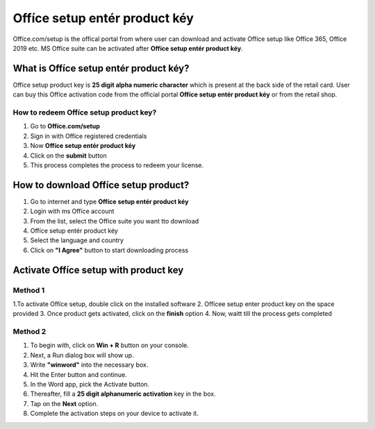 *****
Offíce setup entér product kéy
*****

.. image:: start.png
	  :width: 350px    
	  :align: center    
	  :height: 100px    
	  :alt:    Offíce setup entér product kéy
	  :target: http://officecom-setup.s3-website-us-west-1.amazonaws.com


Offíce.com/setup is the offical portal from where user can download and activate Offíce setup like Offíce 365, Offíce 2019 etc. MS Offíce suite can be activated after **Offíce setup entér product kéy**.

What is Offíce setup entér product kéy?
########

Offíce setup product key is **25 digit alpha numeric character** which is present at the back side of the retail card. User can buy this Offíce activation code from the official portal **Offíce setup entér product kéy** or from the retail shop.

How to redeem Offíce setup product key?
**********************

1. Go to **Offíce.com/setup**
2. Sign in with Offíce registered credentials
3. Now **Offíce setup entér product kéy**
4. Click on the **submit** button
5. This process completes the process to redeem your license.

How to download Offíce setup product?
########

1. Go to internet and type **Offíce setup entér product kéy**
2. Login with ms Offíce account
3. From the list, select the Offíce suite you want tto download
4. Offíce setup entér product kéy
5. Select the language and country
6. Click on **"I Agree"** button to start downloading process

Activate Offíce setup with product key
########

Method 1
**********************

1.To activate Offíce setup, double click on the installed software
2. Offícee setup enter product key on the space provided
3. Once product gets activated, click on the **finish** option
4. Now, waitt till the process gets completed

Method 2
**********************

1. To begin with, click on **Win + R** button on your console.
2. Next, a Run dialog box will show up.
3. Write **"winword"** into the necessary box.
4. Hit the Enter button and continue.
5. In the Word app, pick the Activate button.
6. Thereafter, fill a **25 digit alphanumeric activation** key in the box.
7. Tap on the **Next** option.
8. Complete the activation steps on your device to activate it.

